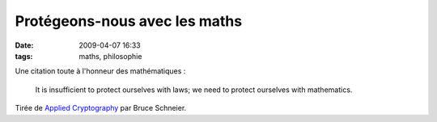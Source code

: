 Protégeons-nous avec les maths
##############################
:date: 2009-04-07 16:33
:tags: maths, philosophie

Une citation toute à l'honneur des mathématiques :

    It is insufficient to protect ourselves with laws; we need to
    protect ourselves with mathematics.

Tirée de `Applied Cryptography`_ par Bruce Schneier.

.. _Applied Cryptography: http://www.worldcat.org/isbn/9780471117094
